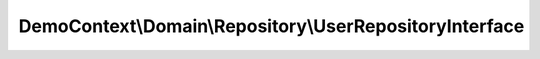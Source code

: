 --------------------------------------------------------
DemoContext\\Domain\\Repository\\UserRepositoryInterface
--------------------------------------------------------

.. php:namespace: DemoContext\\Domain\\Repository

.. php:interface:: UserRepositoryInterface

    UserRepository Interface

    .. php:method:: showDefaultPermission()

        Return the default permission value

        :returns: string

    .. php:method:: getInactiveUser($period)

        get Inactive User

        :param $period:

    .. php:method:: getUser($result)

        :param $result:
